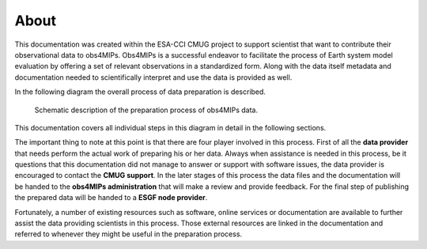 =====
About
=====

This documentation was created within the ESA-CCI CMUG project to support scientist that want to contribute their observational data to obs4MIPs. Obs4MIPs is a successful endeavor to facilitate the process of Earth system model evaluation by offering a set of relevant observations in a standardized form. Along with the data itself metadata and documentation needed to scientifically interpret and use the data is provided as well.

In the following diagram the overall process of data preparation is described. 

.. figure:: figs/Obs4mips.png
   :width: 100 %
   :alt: Process for obs4MIPs preparation

   Schematic description of the preparation process of obs4MIPs data.

This documentation covers all individual steps in this diagram in detail in the following sections. 

The important thing to note at this point is that there are four player involved in this process. First of all the **data provider** that needs perform the actual work of preparing his or her data. Always when assistance is needed in this process, be it questions that this documentation did not manage to answer or support with software issues, the data provider is encouraged to contact the **CMUG support**. In the later stages of this process the data files and the documentation will be handed to the **obs4MIPs administration** that will make a review and provide feedback. For the final step of publishing the prepared data will be handed to a **ESGF node provider**.

Fortunately, a number of existing resources such as software, online services or documentation are available to further assist the data providing scientists in this process. Those external resources are linked in the documentation and referred to whenever they might be useful in the preparation process. 
